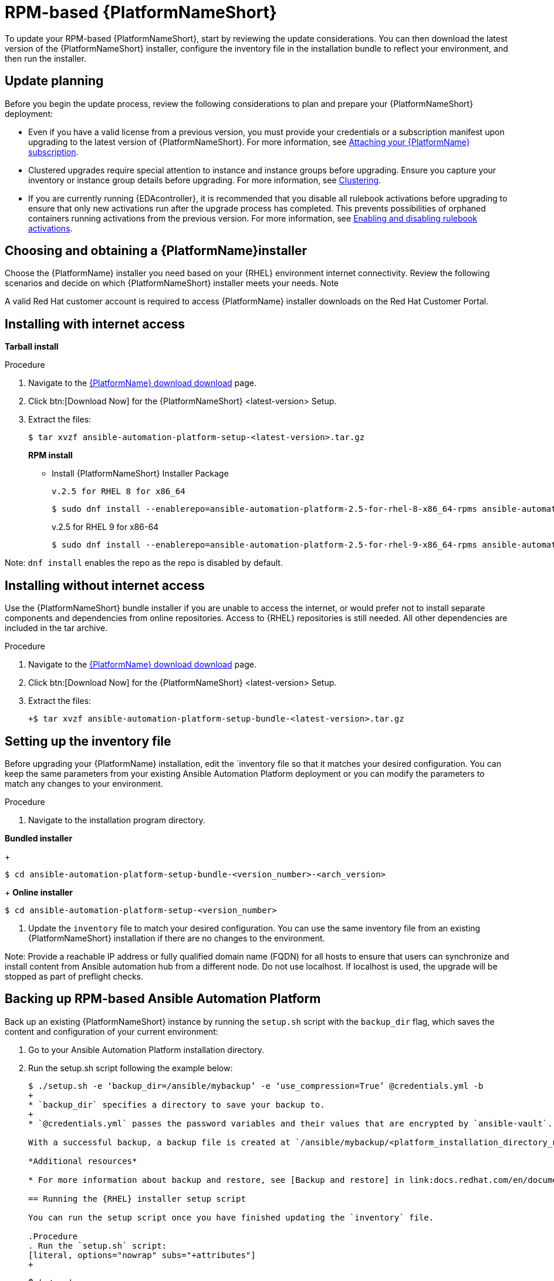 [id="proc-update-aap-rpm"]

= RPM-based {PlatformNameShort}

To update your RPM-based {PlatformNameShort}, start by reviewing the update considerations. You can then download the latest version of the {PlatformNameShort} installer, configure the inventory file in the installation bundle to reflect your environment, and then run the installer.

== Update planning

Before you begin the update process, review the following considerations to plan and prepare your {PlatformNameShort} deployment:

* Even if you have a valid license from a previous version, you must provide your credentials or a subscription manifest upon upgrading to the latest version of {PlatformNameShort}. For more information, see link:docs.redhat.com/en/documentation/{PlatformName}/2.5/html/access_management_and_authentication/assembly-gateway-licensing#proc-attaching-subscriptions[Attaching your {PlatformName} subscription].

* Clustered upgrades require special attention to instance and instance groups before upgrading. Ensure you capture your inventory or instance group details before upgrading. For more information, see link:docs.redhat.com/en/documentation/{PlatformName}/2.5/html-single/configuring_automation_execution/index#controller-clustering[Clustering].

* If you are currently running {EDAcontroller}, it is recommended that you disable all rulebook activations before upgrading to ensure that only new activations run after the upgrade process has completed. This prevents possibilities of orphaned containers running activations from the previous version. For more information, see link:docs.redhat.com/en/documentation/{PlatformName}/2.5/html-single/using_automation_decisions/index#eda-enable-rulebook-activations[Enabling and disabling rulebook activations].

== Choosing and obtaining a {PlatformName}installer

Choose the {PlatformName} installer you need based on your {RHEL} environment internet connectivity. Review the following scenarios and decide on which {PlatformNameShort} installer meets your needs.
Note

A valid Red Hat customer account is required to access {PlatformName} installer downloads on the Red Hat Customer Portal.

== Installing with internet access

*Tarball install*

.Procedure

. Navigate to the link:access.redhat.com/downloads/content/480/ver=2.5/rhel---9/2.5/x86_64/product-software[{PlatformName} download download] page.

. Click btn:[Download Now] for the {PlatformNameShort} <latest-version> Setup.

. Extract the files:
+
[literal, options="nowrap" subs="+attributes"]
----
$ tar xvzf ansible-automation-platform-setup-<latest-version>.tar.gz
----
+
*RPM install*

* Install {PlatformNameShort} Installer Package
+
[literal, options="nowrap" subs="+attributes"]
v.2.5 for RHEL 8 for x86_64
+
----
$ sudo dnf install --enablerepo=ansible-automation-platform-2.5-for-rhel-8-x86_64-rpms ansible-automation-platform-installer
----
+
v.2.5 for RHEL 9 for x86-64
+
----
$ sudo dnf install --enablerepo=ansible-automation-platform-2.5-for-rhel-9-x86_64-rpms ansible-automation-platform-installer
----

Note: `dnf install` enables the repo as the repo is disabled by default.

== Installing without internet access

Use the {PlatformNameShort} bundle installer if you are unable to access the internet, or would prefer not to install separate components and dependencies from online repositories. Access to {RHEL} repositories is still needed. All other dependencies are included in the tar archive.

.Procedure

. Navigate to the link:access.redhat.com/downloads/content/480/ver=2.5/rhel---9/2.5/x86_64/product-software[{PlatformName} download download] page.

. Click btn:[Download Now] for the {PlatformNameShort} <latest-version> Setup.

. Extract the files:
+
[literal, options="nowrap" subs="+attributes"]
----
+$ tar xvzf ansible-automation-platform-setup-bundle-<latest-version>.tar.gz
----

== Setting up the inventory file

Before upgrading your {PlatformName} installation, edit the `inventory file so that it matches your desired configuration. You can keep the same parameters from your existing Ansible Automation Platform deployment or you can modify the parameters to match any changes to your environment.

.Procedure

. Navigate to the installation program directory.

*Bundled installer*
+
[literal, options="nowrap" subs="+attributes"]
----
$ cd ansible-automation-platform-setup-bundle-<version_number>-<arch_version>
----
+
*Online installer*
----
$ cd ansible-automation-platform-setup-<version_number>
----

. Update the `inventory` file to match your desired configuration. You can use the same inventory file from an existing {PlatformNameShort} installation if there are no changes to the environment.

Note: Provide a reachable IP address or fully qualified domain name (FQDN) for all hosts to ensure that users can synchronize and install content from Ansible automation hub from a different node. Do not use localhost. If localhost is used, the upgrade will be stopped as part of preflight checks.

== Backing up RPM-based Ansible Automation Platform

Back up an existing {PlatformNameShort} instance by running the `setup.sh` script with the `backup_dir` flag, which saves the content and configuration of your current environment:

. Go to your Ansible Automation Platform installation directory.

. Run the setup.sh script following the example below:
+
[literal, options="nowrap" subs="+attributes"]
----
$ ./setup.sh -e ‘backup_dir=/ansible/mybackup’ -e ‘use_compression=True’ @credentials.yml -b
+
* `backup_dir` specifies a directory to save your backup to.
+
* `@credentials.yml` passes the password variables and their values that are encrypted by `ansible-vault`.

With a successful backup, a backup file is created at `/ansible/mybackup/<platform_installation_directory_name>.tar.gz`.

*Additional resources*

* For more information about backup and restore, see [Backup and restore] in link:docs.redhat.com/en/documentation/{PlatformNameShort}/2.5/html-single/configuring_automation_execution/index#controller-backup-and-restore_Configuring automation execution_.

== Running the {RHEL} installer setup script

You can run the setup script once you have finished updating the `inventory` file.

.Procedure
. Run the `setup.sh` script:
[literal, options="nowrap" subs="+attributes"]
+
----
$ ./setup.sh
----

The installation will begin.